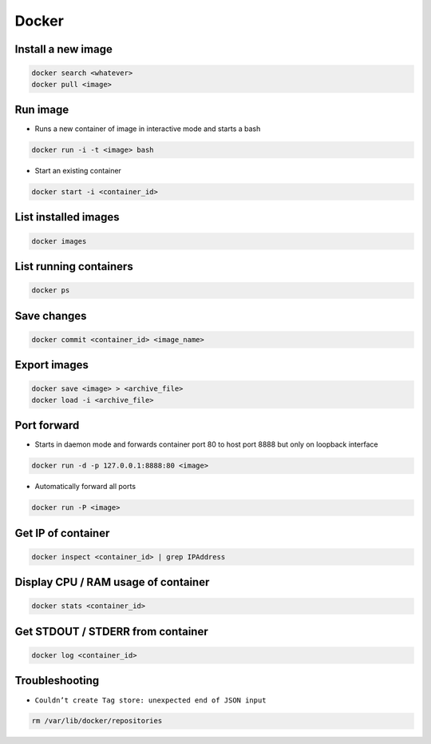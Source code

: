######
Docker
######

Install a new image
===================

.. code-block:: bash

  docker search <whatever>
  docker pull <image>


Run image
=========

* Runs a new container of image in interactive mode and starts a bash

.. code-block:: bash

  docker run -i -t <image> bash

* Start an existing container

.. code-block:: bash

  docker start -i <container_id>


List installed images
=====================

.. code-block:: bash

  docker images


List running containers
=======================

.. code-block:: bash

  docker ps


Save changes
============

.. code-block:: bash

  docker commit <container_id> <image_name>


Export images
=============

.. code-block:: bash

  docker save <image> > <archive_file>
  docker load -i <archive_file>


Port forward
============

* Starts in daemon mode and forwards container port 80 to host port 8888 but only on loopback interface

.. code-block:: bash

  docker run -d -p 127.0.0.1:8888:80 <image>

* Automatically forward all ports

.. code-block:: bash

  docker run -P <image>


Get IP of container
===================

.. code-block:: bash

  docker inspect <container_id> | grep IPAddress


Display CPU / RAM usage of container
====================================

.. code-block:: bash

  docker stats <container_id>


Get STDOUT / STDERR from container
===================================

.. code-block:: bash

  docker log <container_id>

Troubleshooting
===============

* ``Couldn’t create Tag store: unexpected end of JSON input``

.. code-block:: bash

  rm /var/lib/docker/repositories

